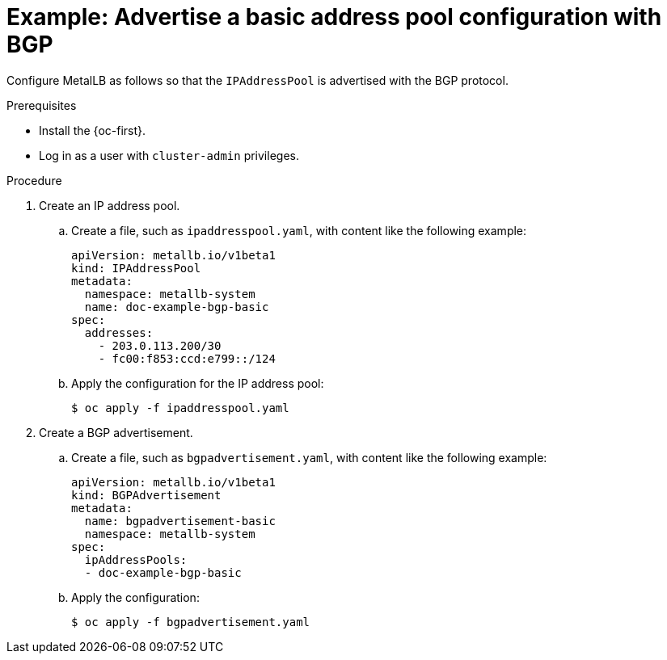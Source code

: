 // Module included in the following assemblies:
//
// * networking/metallb/about-advertising-ipaddresspool.adoc

:_content-type: PROCEDURE

[id="nw-metallb-advertise-a-basic-address-pool-configuration-bgp_{context}"]
= Example: Advertise a basic address pool configuration with BGP

Configure MetalLB as follows so that the `IPAddressPool` is advertised with the BGP protocol.

.Prerequisites

* Install the {oc-first}.

* Log in as a user with `cluster-admin` privileges.

.Procedure

. Create an IP address pool.

.. Create a file, such as `ipaddresspool.yaml`, with content like the following example:
+
[source,yaml]
----
apiVersion: metallb.io/v1beta1
kind: IPAddressPool
metadata:
  namespace: metallb-system
  name: doc-example-bgp-basic
spec:
  addresses:
    - 203.0.113.200/30
    - fc00:f853:ccd:e799::/124
----

.. Apply the configuration for the IP address pool:
+
[source,terminal]
----
$ oc apply -f ipaddresspool.yaml
----

. Create a BGP advertisement.

.. Create a file, such as `bgpadvertisement.yaml`, with content like the following example:
+
[source,yaml]
----
apiVersion: metallb.io/v1beta1
kind: BGPAdvertisement
metadata:
  name: bgpadvertisement-basic
  namespace: metallb-system
spec:
  ipAddressPools:
  - doc-example-bgp-basic
----

.. Apply the configuration:
+
[source,terminal]
----
$ oc apply -f bgpadvertisement.yaml
----